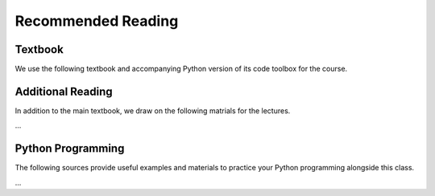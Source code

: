 
Recommended Reading
===================


Textbook
--------

We use the following textbook and accompanying Python version of its code toolbox for the course.

.. bibliography:: references/references.bib
   :list: bullet
   :filter: (key == "miranda2004applied") or (key == "compecon")


Additional Reading
------------------

In addition to the main textbook, we draw on the following matrials for the lectures.

...


Python Programming
------------------

The following sources provide useful examples and materials to practice your Python programming
alongside this class.


...
